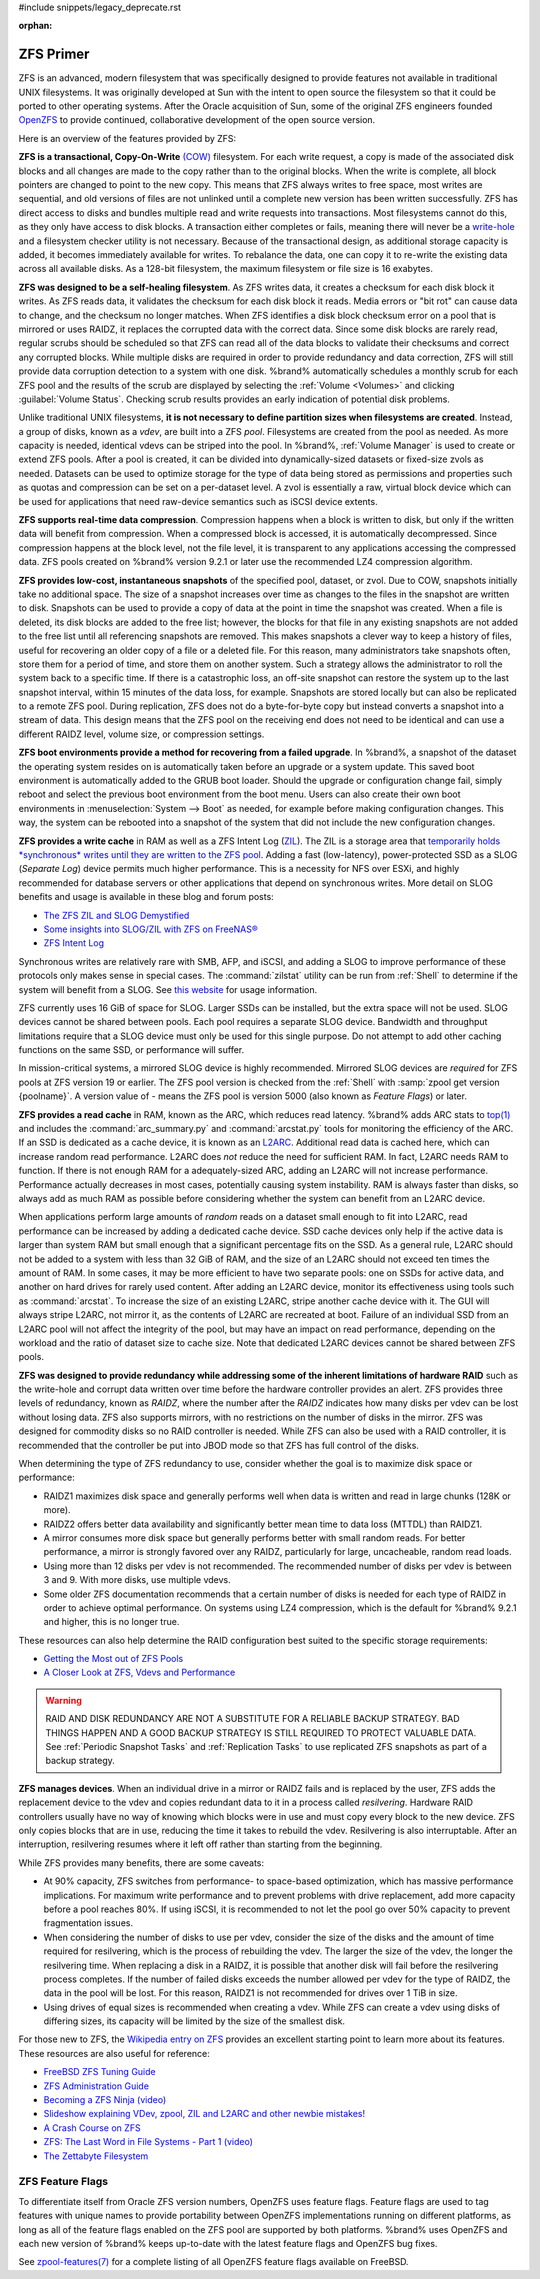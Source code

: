 #include snippets/legacy_deprecate.rst


:orphan:

.. _ZFS Primer:

ZFS Primer
------------

ZFS is an advanced, modern filesystem that was specifically designed
to provide features not available in traditional UNIX filesystems. It
was originally developed at Sun with the intent to open source the
filesystem so that it could be ported to other operating systems.
After the Oracle acquisition of Sun, some of the original ZFS
engineers founded
`OpenZFS <http://open-zfs.org/wiki/Main_Page>`__
to provide continued, collaborative development of the open
source version.

Here is an overview of the features provided by ZFS:

**ZFS is a transactional, Copy-On-Write**
`(COW) <https://en.wikipedia.org/wiki/ZFS#Copy-on-write_transactional_model>`__
filesystem. For each write request, a copy is made of the associated
disk blocks and all changes are made to the copy rather than to the
original blocks. When the write is complete, all block pointers are
changed to point to the new copy. This means that ZFS always writes to
free space, most writes are sequential, and old versions of files are
not unlinked until a complete new version has been written
successfully. ZFS has direct access to disks and bundles multiple read
and write requests into transactions. Most filesystems cannot do this,
as they only have access to disk blocks. A transaction either
completes or fails, meaning there will never be a
`write-hole <https://blogs.oracle.com/bonwick/raid-z>`__
and a filesystem checker utility is not necessary. Because of the
transactional design, as additional storage capacity is added, it
becomes immediately available for writes. To rebalance the data, one
can copy it to re-write the existing data across all available disks.
As a 128-bit filesystem, the maximum filesystem or file size is 16
exabytes.

**ZFS was designed to be a self-healing filesystem**. As ZFS writes
data, it creates a checksum for each disk block it writes. As ZFS
reads data, it validates the checksum for each disk block it reads.
Media errors or "bit rot" can cause data to change, and the checksum
no longer matches. When ZFS identifies a disk block checksum error on
a pool that is mirrored or uses RAIDZ, it replaces the corrupted data
with the correct data. Since some disk blocks are rarely read, regular
scrubs should be scheduled so that ZFS can read all of the data blocks
to validate their checksums and correct any corrupted blocks. While
multiple disks are required in order to provide redundancy and data
correction, ZFS will still provide data corruption detection to a
system with one disk. %brand% automatically schedules a monthly scrub
for each ZFS pool and the results of the scrub are displayed by
selecting the :ref:`Volume <Volumes>` and clicking
:guilabel:`Volume Status`. Checking scrub results provides an early
indication of potential disk problems.

Unlike traditional UNIX filesystems,
**it is not necessary to define partition sizes when filesystems are
created**.
Instead, a group of disks, known as a *vdev*, are built into a ZFS
*pool*. Filesystems are created from the pool as needed. As more
capacity is needed, identical vdevs can be striped into the pool. In
%brand%, :ref:`Volume Manager` is used to create or extend ZFS pools.
After a pool is created, it can be divided into dynamically-sized
datasets or fixed-size zvols as needed. Datasets can be used to optimize
storage for the type of data being stored as permissions and properties
such as quotas and compression can be set on a per-dataset level. A zvol
is essentially a raw, virtual block device which can be used for
applications that need raw-device semantics such as iSCSI device extents.

**ZFS supports real-time data compression**. Compression happens when
a block is written to disk, but only if the written data will benefit
from compression. When a compressed block is accessed, it is
automatically decompressed. Since compression happens at the block
level, not the file level, it is transparent to any applications
accessing the compressed data. ZFS pools created on %brand% version
9.2.1 or later use the recommended LZ4 compression algorithm.

**ZFS provides low-cost, instantaneous snapshots** of the specified
pool, dataset, or zvol. Due to COW, snapshots initially take no
additional space. The size of a snapshot increases over time as
changes to the files in the snapshot are written to disk. Snapshots
can be used to provide a copy of data at the point in time the
snapshot was created. When a file is deleted, its disk blocks are
added to the free list; however, the blocks for that file in any
existing snapshots are not added to the free list until all
referencing snapshots are removed. This makes snapshots a clever way
to keep a history of files, useful for recovering an older copy of a
file or a deleted file. For this reason, many administrators take
snapshots often, store them for a period of
time, and store them on another system. Such a
strategy allows the administrator to roll the system back to a
specific time. If there is a catastrophic loss, an off-site snapshot
can restore the system up to the last snapshot interval, within
15 minutes of the data loss, for example. Snapshots are stored locally but can
also be replicated to a remote ZFS pool. During replication, ZFS does
not do a byte-for-byte copy but instead converts a snapshot into a
stream of data. This design means that the ZFS pool on the receiving
end does not need to be identical and can use a different RAIDZ level,
volume size, or compression settings.

**ZFS boot environments provide a method for recovering from a failed
upgrade**. In %brand%, a snapshot of the dataset the operating system
resides on is automatically taken before an upgrade or a system
update. This saved boot environment is automatically added to the
GRUB boot loader. Should the upgrade or configuration change fail,
simply reboot and select the previous boot environment from the boot
menu. Users can also create their own boot environments in
:menuselection:`System --> Boot` as needed, for example before making
configuration changes. This way, the system can be rebooted into a
snapshot of the system that did not include the new configuration
changes.

**ZFS provides a write cache** in RAM as well as a ZFS Intent Log
(`ZIL
<http://www.freenas.org/blog/zfs-zil-and-slog-demystified/>`__).
The ZIL is a storage area that
`temporarily holds *synchronous* writes until they are written to the
ZFS pool
<https://pthree.org/2013/04/19/zfs-administration-appendix-a-visualizing-the-zfs-intent-log/>`__.
Adding a fast (low-latency), power-protected SSD as a SLOG
(*Separate Log*) device permits much higher performance. This is a
necessity for NFS over ESXi, and highly recommended for database
servers or other applications that depend on synchronous writes. More
detail on SLOG benefits and usage is available in these blog and forum
posts:

* `The ZFS ZIL and SLOG Demystified
  <http://www.freenas.org/blog/zfs-zil-and-slog-demystified/>`__

* `Some insights into SLOG/ZIL with ZFS on FreeNAS®
  <https://forums.freenas.org/index.php?threads/some-insights-into-slog-zil-with-zfs-on-freenas.13633/>`__

* `ZFS Intent Log
  <http://nex7.blogspot.com/2013/04/zfs-intent-log.html>`__

Synchronous writes are relatively rare with SMB, AFP, and iSCSI, and
adding a SLOG to improve performance of these protocols only makes
sense in special cases. The :command:`zilstat` utility can be run from
:ref:`Shell` to determine if the system will benefit from a SLOG. See
`this website
<http://www.richardelling.com/Home/scripts-and-programs-1/zilstat>`__
for usage information.

ZFS currently uses 16 GiB of space for SLOG. Larger SSDs can be
installed, but the extra space will not be used. SLOG devices cannot
be shared between pools. Each pool requires a separate SLOG device.
Bandwidth and throughput limitations require that a SLOG device must
only be used for this single purpose. Do not attempt to add other
caching functions on the same SSD, or performance will suffer.

In mission-critical systems, a mirrored SLOG device is highly
recommended. Mirrored SLOG devices are *required* for ZFS pools at
ZFS version 19 or earlier. The ZFS pool version is checked from the
:ref:`Shell` with :samp:`zpool get version {poolname}`. A version
value of *-* means the ZFS pool is version 5000 (also known as
*Feature Flags*) or later.

**ZFS provides a read cache** in RAM, known as the ARC, which reduces
read latency. %brand% adds ARC stats to
`top(1) <https://www.freebsd.org/cgi/man.cgi?query=top>`__
and includes the :command:`arc_summary.py` and :command:`arcstat.py`
tools for monitoring the efficiency of the ARC. If an SSD is dedicated
as a cache device, it is known as an
`L2ARC <http://www.brendangregg.com/blog/2008-07-22/zfs-l2arc.html>`__.
Additional read data is cached here, which can increase random read
performance. L2ARC does *not* reduce the need for sufficient RAM. In
fact, L2ARC needs RAM to function. If there is not enough RAM for a
adequately-sized ARC, adding an L2ARC will not increase performance.
Performance actually decreases in most cases, potentially causing
system instability. RAM is always faster than disks, so always add as
much RAM as possible before considering whether the system can benefit
from an L2ARC device.

When applications perform large amounts of *random* reads on a dataset
small enough to fit into L2ARC, read performance can be increased by
adding a dedicated cache device. SSD cache devices only help if the
active data is larger than system RAM but small enough that a
significant percentage fits on the SSD. As a general rule, L2ARC
should not be added to a system with less than 32 GiB of RAM, and the
size of an L2ARC should not exceed ten times the amount of RAM. In
some cases, it may be more efficient to have two separate pools: one
on SSDs for active data, and another on hard drives for rarely used
content. After adding an L2ARC device, monitor its effectiveness using
tools such as :command:`arcstat`. To increase the size of an existing
L2ARC, stripe another cache device with it. The GUI will always stripe
L2ARC, not mirror it, as the contents of L2ARC are recreated at boot.
Failure of an individual SSD from an L2ARC pool will not affect the
integrity of the pool, but may have an impact on read performance,
depending on the workload and the ratio of dataset size to cache size.
Note that dedicated L2ARC devices cannot be shared between ZFS pools.

**ZFS was designed to provide redundancy while addressing some of the
inherent limitations of hardware RAID** such as the write-hole and
corrupt data written over time before the hardware controller provides
an alert. ZFS provides three levels of redundancy, known as *RAIDZ*,
where the number after the *RAIDZ* indicates how many disks per vdev
can be lost without losing data. ZFS also supports mirrors, with no
restrictions on the number of disks in the mirror. ZFS was designed
for commodity disks so no RAID controller is needed. While ZFS can
also be used with a RAID controller, it is recommended that the
controller be put into JBOD mode so that ZFS has full control of the
disks.

When determining the type of ZFS redundancy to use, consider whether
the goal is to maximize disk space or performance:

* RAIDZ1 maximizes disk space and generally performs well when data
  is written and read in large chunks (128K or more).

* RAIDZ2 offers better data availability and significantly better
  mean time to data loss (MTTDL) than RAIDZ1.

* A mirror consumes more disk space but generally performs better
  with small random reads. For better performance, a mirror is
  strongly favored over any RAIDZ, particularly for large,
  uncacheable, random read loads.

* Using more than 12 disks per vdev is not recommended. The
  recommended number of disks per vdev is between 3 and 9. With more
  disks, use multiple vdevs.

* Some older ZFS documentation recommends that a certain number of
  disks is needed for each type of RAIDZ in order to achieve optimal
  performance. On systems using LZ4 compression, which is the default
  for %brand% 9.2.1 and higher, this is no longer true.

These resources can also help determine the RAID configuration best
suited to the specific storage requirements:

* `Getting the Most out of ZFS Pools
  <https://forums.freenas.org/index.php?threads/getting-the-most-out-of-zfs-pools.16/>`__

* `A Closer Look at ZFS, Vdevs and Performance
  <https://constantin.glez.de/2010/06/04/a-closer-look-zfs-vdevs-and-performance/>`__

.. warning:: RAID AND DISK REDUNDANCY ARE NOT A SUBSTITUTE FOR A
   RELIABLE BACKUP STRATEGY. BAD THINGS HAPPEN AND A GOOD BACKUP
   STRATEGY IS STILL REQUIRED TO PROTECT VALUABLE DATA. See
   :ref:`Periodic Snapshot Tasks` and :ref:`Replication Tasks` to use
   replicated ZFS snapshots as part of a backup strategy.


**ZFS manages devices**. When an individual drive in a mirror or
RAIDZ fails and is replaced by the user, ZFS adds the replacement
device to the vdev and copies redundant data to it in a process called
*resilvering*. Hardware RAID controllers usually have no way of
knowing which blocks were in use and must copy every block to the new
device. ZFS only copies blocks that are in use, reducing the time it
takes to rebuild the vdev. Resilvering is also interruptable. After an
interruption, resilvering resumes where it left off rather than
starting from the beginning.

While ZFS provides many benefits, there are some caveats:

* At 90% capacity, ZFS switches from performance- to space-based
  optimization, which has massive performance implications. For
  maximum write performance and to prevent problems with drive
  replacement, add more capacity before a pool reaches 80%. If using
  iSCSI, it is recommended to not let the pool go over 50%
  capacity to prevent fragmentation issues.

* When considering the number of disks to use per vdev, consider the
  size of the disks and the amount of time required for resilvering,
  which is the process of rebuilding the vdev. The larger the size of
  the vdev, the longer the resilvering time. When replacing a disk in
  a RAIDZ, it is possible that another disk will fail before the
  resilvering process completes. If the number of failed disks
  exceeds the number allowed per vdev for the type of RAIDZ, the data
  in the pool will be lost. For this reason, RAIDZ1 is not
  recommended for drives over 1 TiB in size.

* Using drives of equal sizes is recommended when creating a
  vdev. While ZFS can create a vdev using disks of differing sizes,
  its capacity will be limited by the size of the smallest disk.

For those new to ZFS, the
`Wikipedia entry on ZFS <https://en.wikipedia.org/wiki/Zfs>`__
provides an excellent starting point to learn more about its features.
These resources are also useful for reference:

* `FreeBSD ZFS Tuning Guide
  <https://wiki.freebsd.org/ZFSTuningGuide>`__

* `ZFS Administration Guide
  <https://docs.oracle.com/cd/E19253-01/819-5461/index.html>`__

* `Becoming a ZFS Ninja (video)
  <https://www.youtube.com/watch?v=6_K55Ira1Cs>`__

* `Slideshow explaining VDev, zpool, ZIL and L2ARC and other
  newbie mistakes!
  <https://forums.freenas.org/index.php?threads/slideshow-explaining-vdev-zpool-zil-and-l2arc-for-noobs.7775/>`__

* `A Crash Course on ZFS <http://www.bsdnow.tv/tutorials/zfs>`__

* `ZFS: The Last Word in File Systems - Part 1 (video)
  <https://www.youtube.com/watch?v=uT2i2ryhCio>`__

* `The Zettabyte Filesystem
  <https://www.youtube.com/watch?v=ptY6-K78McY>`__


.. index:: ZFS Feature Flags
.. _ZFS Feature Flags:

ZFS Feature Flags
~~~~~~~~~~~~~~~~~

To differentiate itself from Oracle ZFS version numbers, OpenZFS uses
feature flags. Feature flags are used to tag features with unique names
to provide portability between OpenZFS implementations running on
different platforms, as long as all of the feature flags enabled on the
ZFS pool are supported by both platforms. %brand% uses OpenZFS and each
new version of %brand% keeps up-to-date with the latest feature flags
and OpenZFS bug fixes.

See
`zpool-features(7) <https://www.freebsd.org/cgi/man.cgi?query=zpool-features>`__
for a complete listing of all OpenZFS feature flags available on FreeBSD.

